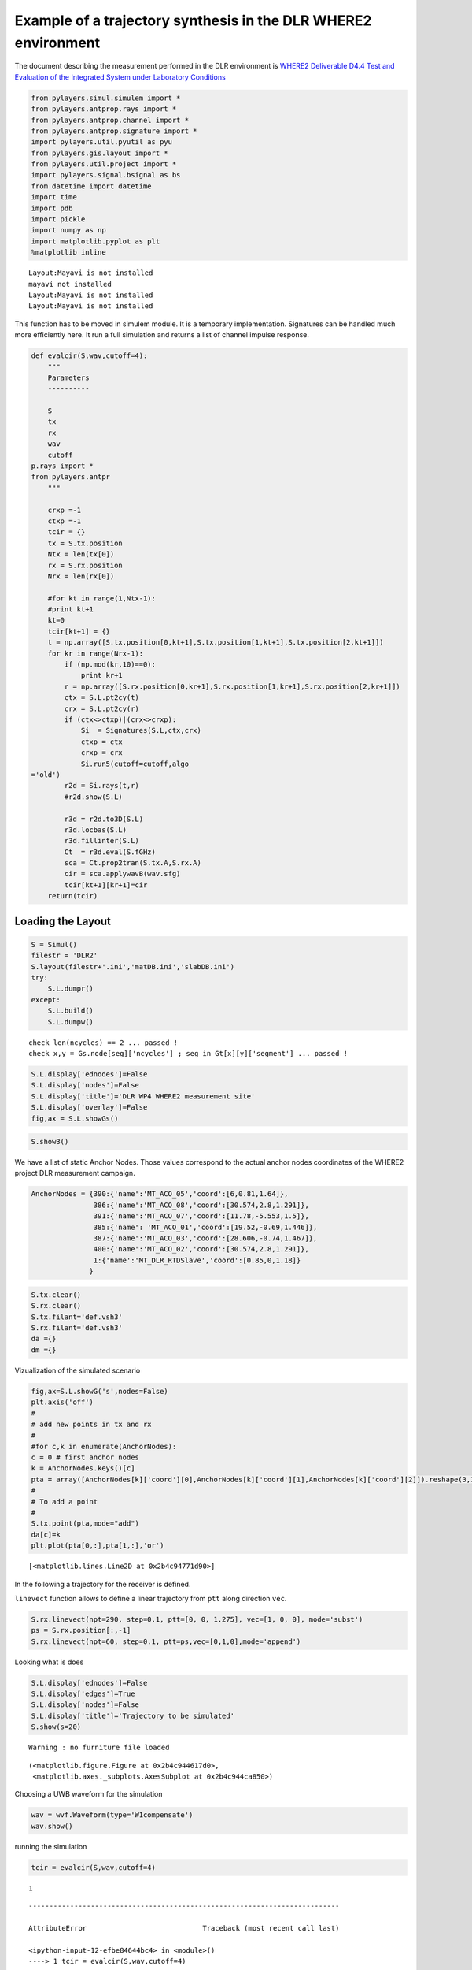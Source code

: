 
Example of a trajectory synthesis in the DLR WHERE2 environment
---------------------------------------------------------------

The document describing the measurement performed in the DLR environment
is `WHERE2 Deliverable D4.4 Test and Evaluation of the Integrated System
under Laboratory
Conditions <http://www.kn-s.dlr.de/where2/documents/Deliverables/Deliverable-D4.4.pdf>`__

.. code:: python

    from pylayers.simul.simulem import *
    from pylayers.antprop.rays import *
    from pylayers.antprop.channel import *
    from pylayers.antprop.signature import *
    import pylayers.util.pyutil as pyu
    from pylayers.gis.layout import *
    from pylayers.util.project import *
    import pylayers.signal.bsignal as bs
    from datetime import datetime
    import time
    import pdb
    import pickle
    import numpy as np
    import matplotlib.pyplot as plt
    %matplotlib inline


.. parsed-literal::

    Layout:Mayavi is not installed
    mayavi not installed
    Layout:Mayavi is not installed
    Layout:Mayavi is not installed


This function has to be moved in simulem module. It is a temporary
implementation. Signatures can be handled much more efficiently here. It
run a full simulation and returns a list of channel impulse response.

.. code:: python

    def evalcir(S,wav,cutoff=4):
        """
        Parameters
        ----------
    
        S
        tx
        rx
        wav
        cutoff
    p.rays import *
    from pylayers.antpr
        """
    
        crxp =-1
        ctxp =-1
        tcir = {}
        tx = S.tx.position
        Ntx = len(tx[0])
        rx = S.rx.position
        Nrx = len(rx[0])
    
        #for kt in range(1,Ntx-1):
        #print kt+1
        kt=0
        tcir[kt+1] = {}
        t = np.array([S.tx.position[0,kt+1],S.tx.position[1,kt+1],S.tx.position[2,kt+1]])
        for kr in range(Nrx-1):
            if (np.mod(kr,10)==0):
                print kr+1
            r = np.array([S.rx.position[0,kr+1],S.rx.position[1,kr+1],S.rx.position[2,kr+1]])
            ctx = S.L.pt2cy(t)
            crx = S.L.pt2cy(r)
            if (ctx<>ctxp)|(crx<>crxp):
                Si  = Signatures(S.L,ctx,crx)
                ctxp = ctx
                crxp = crx
                Si.run5(cutoff=cutoff,algo
    ='old')
            r2d = Si.rays(t,r)
            #r2d.show(S.L)
    
            r3d = r2d.to3D(S.L)
            r3d.locbas(S.L)
            r3d.fillinter(S.L)
            Ct  = r3d.eval(S.fGHz)
            sca = Ct.prop2tran(S.tx.A,S.rx.A)
            cir = sca.applywavB(wav.sfg)
            tcir[kt+1][kr+1]=cir
        return(tcir)

Loading the Layout
^^^^^^^^^^^^^^^^^^

.. code:: python

    S = Simul()
    filestr = 'DLR2'
    S.layout(filestr+'.ini','matDB.ini','slabDB.ini')
    try:
        S.L.dumpr()
    except:
        S.L.build()
        S.L.dumpw()


.. parsed-literal::

    check len(ncycles) == 2 ... passed !
    check x,y = Gs.node[seg]['ncycles'] ; seg in Gt[x][y]['segment'] ... passed !


.. code:: python

    S.L.display['ednodes']=False
    S.L.display['nodes']=False
    S.L.display['title']='DLR WP4 WHERE2 measurement site'
    S.L.display['overlay']=False
    fig,ax = S.L.showGs()



.. image:: DLR-WHERE2_files/DLR-WHERE2_7_0.png


.. code:: python

    S.show3()

We have a list of static Anchor Nodes. Those values correspond to the
actual anchor nodes coordinates of the WHERE2 project DLR measurement
campaign.

.. code:: python

    AnchorNodes = {390:{'name':'MT_ACO_05','coord':[6,0.81,1.64]},
                   386:{'name':'MT_ACO_08','coord':[30.574,2.8,1.291]},
                   391:{'name':'MT_ACO_07','coord':[11.78,-5.553,1.5]},
                   385:{'name': 'MT_ACO_01','coord':[19.52,-0.69,1.446]},
                   387:{'name':'MT_ACO_03','coord':[28.606,-0.74,1.467]},
                   400:{'name':'MT_ACO_02','coord':[30.574,2.8,1.291]},
                   1:{'name':'MT_DLR_RTDSlave','coord':[0.85,0,1.18]}
                  }

.. code:: python

    S.tx.clear()
    S.rx.clear()
    S.tx.filant='def.vsh3'
    S.rx.filant='def.vsh3'
    da ={}
    dm ={}

Vizualization of the simulated scenario

.. code:: python

    fig,ax=S.L.showG('s',nodes=False)
    plt.axis('off')
    #
    # add new points in tx and rx
    #
    #for c,k in enumerate(AnchorNodes):
    c = 0 # first anchor nodes
    k = AnchorNodes.keys()[c]
    pta = array([AnchorNodes[k]['coord'][0],AnchorNodes[k]['coord'][1],AnchorNodes[k]['coord'][2]]).reshape(3,1)
    #
    # To add a point
    #
    S.tx.point(pta,mode="add")
    da[c]=k
    plt.plot(pta[0,:],pta[1,:],'or')




.. parsed-literal::

    [<matplotlib.lines.Line2D at 0x2b4c94771d90>]




.. image:: DLR-WHERE2_files/DLR-WHERE2_13_1.png


In the following a trajectory for the receiver is defined.

``linevect`` function allows to define a linear trajectory from ``ptt``
along direction ``vec``.

.. code:: python

    S.rx.linevect(npt=290, step=0.1, ptt=[0, 0, 1.275], vec=[1, 0, 0], mode='subst')
    ps = S.rx.position[:,-1]
    S.rx.linevect(npt=60, step=0.1, ptt=ps,vec=[0,1,0],mode='append')

Looking what is does

.. code:: python

    S.L.display['ednodes']=False
    S.L.display['edges']=True
    S.L.display['nodes']=False
    S.L.display['title']='Trajectory to be simulated'
    S.show(s=20)


.. parsed-literal::

    Warning : no furniture file loaded




.. parsed-literal::

    (<matplotlib.figure.Figure at 0x2b4c944617d0>,
     <matplotlib.axes._subplots.AxesSubplot at 0x2b4c944ca850>)




.. image:: DLR-WHERE2_files/DLR-WHERE2_18_2.png


Choosing a UWB waveform for the simulation

.. code:: python

    wav = wvf.Waveform(type='W1compensate')
    wav.show()



.. image:: DLR-WHERE2_files/DLR-WHERE2_20_0.png


running the simulation

.. code:: python

    tcir = evalcir(S,wav,cutoff=4)


.. parsed-literal::

    1


::


    ---------------------------------------------------------------------------

    AttributeError                            Traceback (most recent call last)

    <ipython-input-12-efbe84644bc4> in <module>()
    ----> 1 tcir = evalcir(S,wav,cutoff=4)
    

    <ipython-input-2-3dd30752409b> in evalcir(S, wav, cutoff)
         36             ctxp = ctx
         37             crxp = crx
    ---> 38             Si.run5(cutoff=cutoff,algo
         39 ='old')
         40         r2d = Si.rays(t,r)


    AttributeError: 'Signatures' object has no attribute 'run5'


Saving the data in pickle format

.. code:: python

    #file = open("tcir5.pickle","w")
    #pickle.dump(tcir,file)
    #file.close()

Reading the data from the above file

.. code:: python

    #del tcir
    file=open("tcir5.pickle","r")
    tcir=pickle.load(file)
    file.close()
    #del ttcir
    #
    for i in tcir[1].keys():
        cir = tcir[1][i]
        cir.zlr(0,150)
        try:
            ttcir=np.vstack((ttcir,cir.y))
        except:
            ttcir=cir.y

.. code:: python

    tcir[1][1].x
    tcir[1][102].x




.. parsed-literal::

    array([  1.01214575e-02,   3.03643725e-02,   5.06072874e-02, ...,
             1.49949393e+02,   1.49969636e+02,   1.49989879e+02])



Aggregated CIR along a synthetic trajectory (line in the corridor)
^^^^^^^^^^^^^^^^^^^^^^^^^^^^^^^^^^^^^^^^^^^^^^^^^^^^^^^^^^^^^^^^^^

.. code:: python

    plt.figure(figsize=(20,20))
    dmax=150
    plt.imshow(20*np.log10(ttcir+1e-20),vmax=-40,vmin=-120,origin='lower',extent=[0,dmax,1,69],interpolation='nearest')
    plt.xlabel(r'delay $\times$ c (meters)',fontsize=20)
    #plt.ylabel(r'distance along trajectory (meters)',fontsize=20)
    plt.ylabel(r'trajectory index number',fontsize=20)
    clb=plt.colorbar()
    clb.set_label('level (dB)',fontsize=20)
    
    plt.axis('tight')




.. parsed-literal::

    (0.0, 150.0, 1.0, 69.0)




.. image:: DLR-WHERE2_files/DLR-WHERE2_29_1.png


.. code:: python

    tcir[1][10].plot(typ=['v'])




.. parsed-literal::

    (<matplotlib.figure.Figure at 0x2b4c97873850>,
     array([[<matplotlib.axes._subplots.AxesSubplot object at 0x2b4c97873ad0>]], dtype=object))




.. image:: DLR-WHERE2_files/DLR-WHERE2_30_1.png


.. code:: python

    plt.figure(figsize=(10,5))
    tcir[1][1].plot(typ=['v'])
    xlabel('Delay (ns)')
    ylabel('Level (V)')
    title('Received Waveform')


::


    ---------------------------------------------------------------------------

    NameError                                 Traceback (most recent call last)

    <ipython-input-18-029939bf9a94> in <module>()
          1 plt.figure(figsize=(10,5))
          2 tcir[1][1].plot(typ=['v'])
    ----> 3 xlabel('Delay (ns)')
          4 ylabel('Level (V)')
          5 title('Received Waveform')


    NameError: name 'xlabel' is not defined



.. parsed-literal::

    <matplotlib.figure.Figure at 0x2b4c9437ca10>



.. image:: DLR-WHERE2_files/DLR-WHERE2_31_2.png


.. code:: python

    tcir[1][11].plot(typ=['v'])
    xlabel('Delay (ns)')
    ylabel('Level (V)')
    title('Received Waveform')


::


    ---------------------------------------------------------------------------

    NameError                                 Traceback (most recent call last)

    <ipython-input-19-c4ff825d50c0> in <module>()
          1 tcir[1][11].plot(typ=['v'])
    ----> 2 xlabel('Delay (ns)')
          3 ylabel('Level (V)')
          4 title('Received Waveform')


    NameError: name 'xlabel' is not defined



.. image:: DLR-WHERE2_files/DLR-WHERE2_32_1.png

